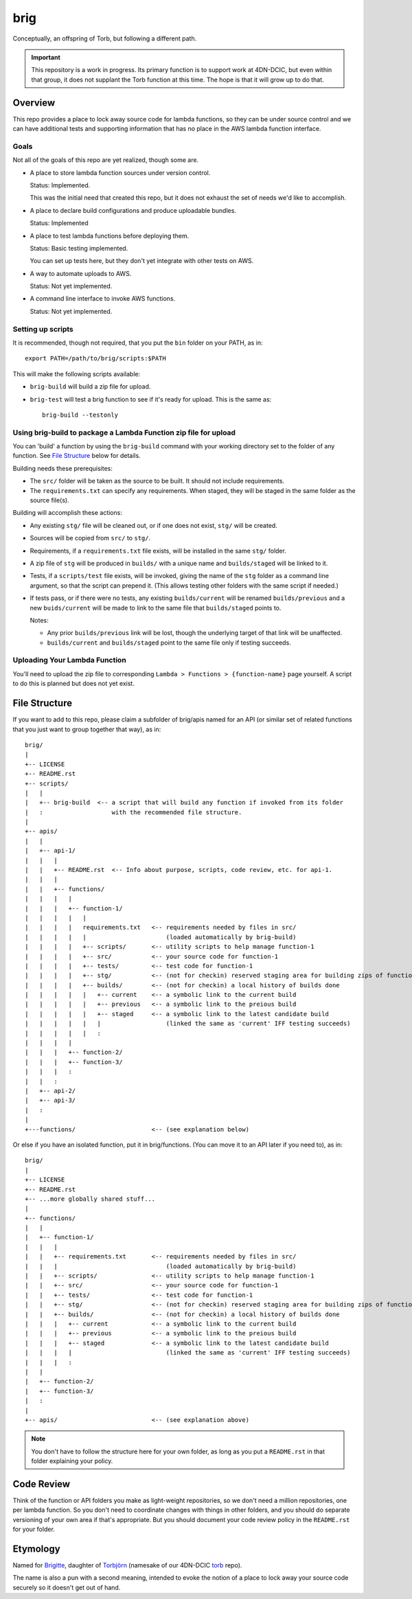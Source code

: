 ====
brig
====

Conceptually, an offspring of Torb, but following a different path.

.. Important::

  This repository is a work in progress. Its primary function is to support work at 4DN-DCIC,
  but even within that group, it does not supplant the Torb function at this time.
  The hope is that it will grow up to do that.

Overview
========

This repo provides a place to lock away source code for lambda functions,
so they can be under source control and we can have additional tests and
supporting information that has no place in the AWS lambda function
interface.

Goals
-----

Not all of the goals of this repo are yet realized, though some are.

* A place to store lambda function sources under version control.

  Status: Implemented.

  This was the initial need that created this repo, but it does not
  exhaust the set of needs we'd like to accomplish.

* A place to declare build configurations and produce uploadable bundles.

  Status: Implemented

* A place to test lambda functions before deploying them.

  Status: Basic testing implemented.

  You can set up tests here, but they don't yet integrate with other tests on AWS.

* A way to automate uploads to AWS.

  Status: Not yet implemented.

* A command line interface to invoke AWS functions.

  Status: Not yet implemented.

Setting up scripts
------------------

It is recommended, though not required, that you put the ``bin`` folder on your PATH,
as in::

    export PATH=/path/to/brig/scripts:$PATH

This will make the following scripts available:

* ``brig-build`` will build a zip file for upload.

* ``brig-test`` will test a brig function to see if it's ready for upload.
  This is the same as::

    brig-build --testonly


Using brig-build to package a Lambda Function zip file for upload
-----------------------------------------------------------------

You can 'build' a function by using the ``brig-build`` command with your working directory set
to the folder of any function. See `File Structure`_ below for details.

Building needs these prerequisites:

* The ``src/`` folder will be taken as the source to be built. It should not include requirements.

* The ``requirements.txt`` can specify any requirements.
  When staged, they will be staged in the same folder as the source file(s).

Building will accomplish these actions:

* Any existing ``stg/`` file will be cleaned out, or if one does not exist, ``stg/`` will be created.

* Sources will be copied from ``src/`` to ``stg/``.

* Requirements, if a ``requirements.txt`` file exists, will be installed in the same ``stg/`` folder.

* A zip file of ``stg`` will be produced in ``builds/`` with a unique name and ``builds/staged`` will be linked to it.

* Tests, if a ``scripts/test`` file exists, will be invoked, giving the name of the ``stg`` folder
  as a command line argument, so that the script can prepend it. (This allows testing other folders
  with the same script if needed.)

* If tests pass, or if there were no tests, any existing ``builds/current`` will be renamed ``builds/previous``
  and a new ``buids/current`` will be made to link to the same file that ``builds/staged`` points to.

  Notes:

  * Any prior ``builds/previous`` link will be lost, though the underlying target of that link will be unaffected.
  * ``builds/current`` and ``builds/staged`` point to the same file only if testing succeeds.


Uploading Your Lambda Function
------------------------------

You'll need to upload the zip file to corresponding ``Lambda > Functions > {function-name}`` page yourself.
A script to do this is planned but does not yet exist.


File Structure
==============

If you want to add to this repo, please claim a subfolder of brig/apis named for an API (or
similar set of related functions that you just want to group together that way), as in::

    brig/
    |
    +-- LICENSE
    +-- README.rst
    +-- scripts/
    |   |
    |   +-- brig-build  <-- a script that will build any function if invoked from its folder
    |   :                   with the recommended file structure.
    |
    +-- apis/
    |   |
    |   +-- api-1/
    |   |   |
    |   |   +-- README.rst  <-- Info about purpose, scripts, code review, etc. for api-1.
    |   |   |
    |   |   +-- functions/
    |   |   |   |
    |   |   |   +-- function-1/
    |   |   |   |   |
    |   |   |   |   requirements.txt   <-- requirements needed by files in src/
    |   |   |   |   |                      (loaded automatically by brig-build)
    |   |   |   |   +-- scripts/       <-- utility scripts to help manage function-1
    |   |   |   |   +-- src/           <-- your source code for function-1
    |   |   |   |   +-- tests/         <-- test code for function-1
    |   |   |   |   +-- stg/           <-- (not for checkin) reserved staging area for building zips of function-1
    |   |   |   |   +-- builds/        <-- (not for checkin) a local history of builds done
    |   |   |   |   |   +-- current    <-- a symbolic link to the current build
    |   |   |   |   |   +-- previous   <-- a symbolic link to the preious build
    |   |   |   |   |   +-- staged     <-- a symbolic link to the latest candidate build
    |   |   |   |   |   |                  (linked the same as 'current' IFF testing succeeds)
    |   |   |   |   |   :
    |   |   |   |
    |   |   |   +-- function-2/
    |   |   |   +-- function-3/
    |   |   |   :
    |   |   :
    |   +-- api-2/
    |   +-- api-3/
    |   :
    |
    +---functions/                     <-- (see explanation below)


Or else if you have an isolated function, put it in brig/functions.
(You can move it to an API later if you need to), as in::

    brig/
    |
    +-- LICENSE
    +-- README.rst
    +-- ...more globally shared stuff...
    |
    +-- functions/
    |   |
    |   +-- function-1/
    |   |   |
    |   |   +-- requirements.txt       <-- requirements needed by files in src/
    |   |   |                              (loaded automatically by brig-build)
    |   |   +-- scripts/               <-- utility scripts to help manage function-1
    |   |   +-- src/                   <-- your source code for function-1
    |   |   +-- tests/                 <-- test code for function-1
    |   |   +-- stg/                   <-- (not for checkin) reserved staging area for building zips of function-1
    |   |   +-- builds/                <-- (not for checkin) a local history of builds done
    |   |   |   +-- current            <-- a symbolic link to the current build
    |   |   |   +-- previous           <-- a symbolic link to the preious build
    |   |   |   +-- staged             <-- a symbolic link to the latest candidate build
    |   |   |   |                          (linked the same as 'current' IFF testing succeeds)
    |   |   |   :
    |   |
    |   +-- function-2/
    |   +-- function-3/
    |   :
    |
    +-- apis/                          <-- (see explanation above)


.. Note::

  You don't have to follow the structure here for your own folder,
  as long as you put a ``README.rst`` in that folder explaining your policy.


Code Review
===========

Think of the function or API folders you make as light-weight repositories,
so we don't need a million repositories, one per lambda function.
So you don't need to coordinate changes with things in other folders,
and you should do separate versioning of your own area if that's appropriate.
But you should document your code review policy in the ``README.rst``
for your folder.


Etymology
=========

Named for `Brigitte <https://overwatch.gamepedia.com/Brigitte>`_,
daughter of `Torbjörn <https://overwatch.gamepedia.com/Torbj%C3%B6rn_Lindholm>`_
(namesake of our 4DN-DCIC `torb <https://github.com/4dn-dcic/torb>`_ repo).

The name is also a pun with a second meaning, intended to evoke the notion of
a place to lock away your source code securely so it doesn't get out of hand.
